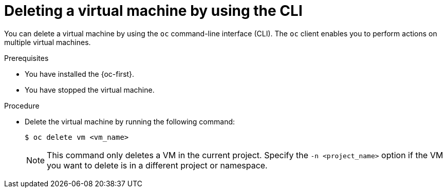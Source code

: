 // Module included in the following assemblies:
//
// * virt/virtual_machines/virt-delete-vms.adoc

:_mod-docs-content-type: PROCEDURE
[id="virt-deleting-vms_{context}"]

= Deleting a virtual machine by using the CLI 

You can delete a virtual machine by using the `oc` command-line interface (CLI). The `oc` client enables you to perform actions on multiple virtual machines.

.Prerequisites

* You have installed the {oc-first}.
* You have stopped the virtual machine.

.Procedure

* Delete the virtual machine by running the following command:
+
[source,terminal]
----
$ oc delete vm <vm_name>
----
+
[NOTE]
====
This command only deletes a VM in the current project. Specify the
`-n <project_name>` option if the VM you want to delete is in
a different project or namespace.
====
